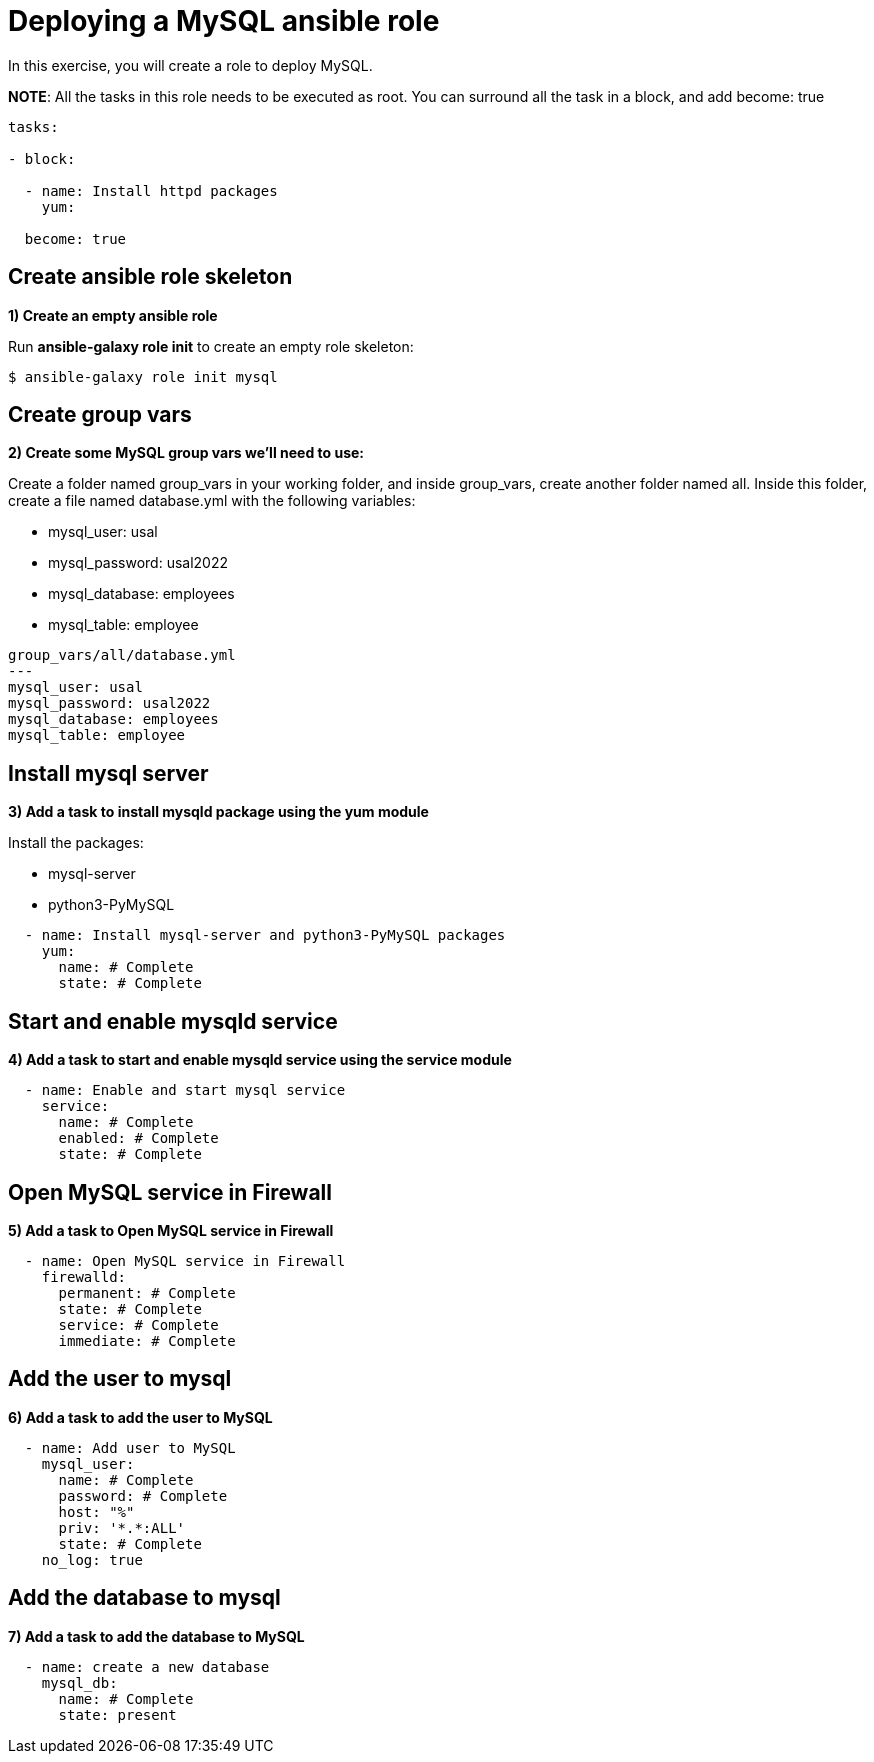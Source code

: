 = Deploying a MySQL ansible role

In this exercise, you will create a role to deploy MySQL.

**NOTE**: All the tasks in this role needs to be executed as root. You can surround all the task in a block, and add become: true

[.lines_7]
[source,yaml,subs="+macros,+attributes"]
----
tasks:

- block:

  - name: Install httpd packages
    yum:

  become: true
----

[#init]
== Create ansible role skeleton

**1) Create an empty ansible role**

Run *ansible-galaxy role init* to create an empty role skeleton:

[.lines_7]
[source,bash,subs="+macros,+attributes"]
----
$ ansible-galaxy role init mysql
----

[#vars]
== Create group vars

**2) Create some MySQL group vars we'll need to use:**

Create a folder named group_vars in your working folder, and inside group_vars, create another folder named all.
Inside this folder, create a file named database.yml with the following variables:

- mysql_user: usal
- mysql_password: usal2022
- mysql_database: employees
- mysql_table: employee

[.lines_7]
[source,yaml,subs="+macros,+attributes"]
----
group_vars/all/database.yml
---
mysql_user: usal
mysql_password: usal2022
mysql_database: employees
mysql_table: employee
----


[#yum]
== Install mysql server

**3) Add a task to install mysqld package using the yum module**

Install the packages:

    - mysql-server
    - python3-PyMySQL

[.lines_7]
[source,yaml,subs="+macros,+attributes"]
----
  - name: Install mysql-server and python3-PyMySQL packages
    yum:
      name: # Complete
      state: # Complete
----

[#service]
== Start and enable mysqld service

**4) Add a task to start and enable mysqld service using the service module**

[.lines_7]
[source,yaml,subs="+macros,+attributes"]
----
  - name: Enable and start mysql service
    service:
      name: # Complete
      enabled: # Complete
      state: # Complete
----


[#firewall]
== Open MySQL service in Firewall 

**5) Add a task to Open MySQL service in Firewall **

[.lines_7]
[source,yaml,subs="+macros,+attributes"]
----
  - name: Open MySQL service in Firewall 
    firewalld:
      permanent: # Complete
      state: # Complete
      service: # Complete
      immediate: # Complete
----


[#mysqluser]
== Add the user to mysql

**6) Add a task to add the user to MySQL **

[.lines_7]
[source,yaml,subs="+macros,+attributes"]
----
  - name: Add user to MySQL
    mysql_user:
      name: # Complete
      password: # Complete
      host: "%"
      priv: '*.*:ALL'
      state: # Complete
    no_log: true
----

[#mysqldb]
== Add the database to mysql

**7) Add a task to add the database to MySQL **

[.lines_7]
[source,yaml,subs="+macros,+attributes"]
----
  - name: create a new database  
    mysql_db:
      name: # Complete
      state: present
----

